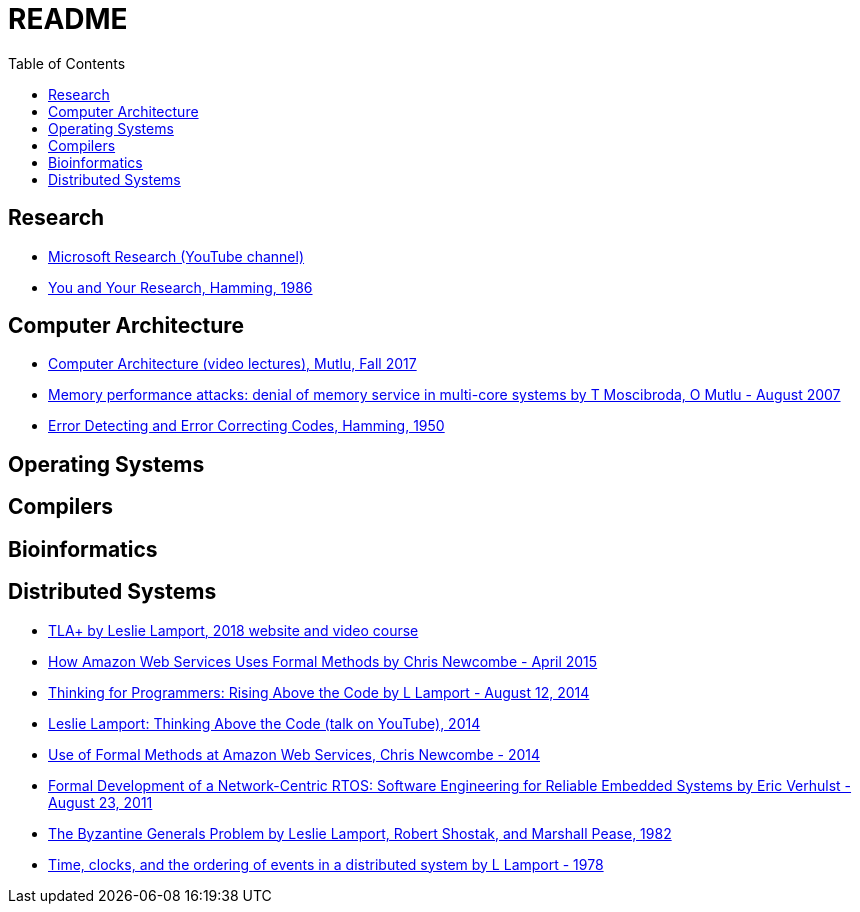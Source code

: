 = README
:toc:
:toc-placement!:

toc::[]

[[research]]
Research
--------

* link:https://www.youtube.com/user/MicrosoftResearch[Microsoft Research (YouTube channel)]
* link:http://www.cs.virginia.edu/~robins/YouAndYourResearch.html[You and Your Research, Hamming, 1986]

[[computer-architecture]]
Computer Architecture
---------------------

* link:https://safari.ethz.ch/architecture/fall2017/doku.php?id=schedule[Computer Architecture (video lectures), Mutlu, Fall 2017]
* link:https://users.ece.cmu.edu/~omutlu/pub/mph_usenix_security07.pdf[Memory performance attacks: denial of memory service in multi-core systems by T Moscibroda, O Mutlu - August 2007]
* link:http://www.lee.eng.uerj.br/~gil/redesII/hamming.pdf[Error Detecting and Error Correcting Codes, Hamming, 1950]

[[operating-systems]]
Operating Systems
-----------------

[[compilers]]
Compilers
---------

[[bioinformatics]]
Bioinformatics
--------------

[[distributed-systems]]
Distributed Systems
-------------------

* link:https://lamport.azurewebsites.net/tla/tla.html[TLA+ by Leslie Lamport, 2018 website and video course]
* link:http://www.cslab.pepperdine.edu/warford/math221/How-Amazon-Web-Services-Uses-Formal-Methods.pdf[How Amazon Web Services Uses Formal Methods by Chris Newcombe - April 2015]
* link:https://www.microsoft.com/en-us/research/video/thinking-for-programmers-rising-above-the-code[Thinking for Programmers: Rising Above the Code by L Lamport - August 12, 2014]
* link:https://www.youtube.com/watch?v=-4Yp3j_jk8Q[Leslie Lamport: Thinking Above the Code (talk on YouTube), 2014]
* link:http://lamport.azurewebsites.net/tla/formal-methods-amazon.pdf[Use of Formal Methods at Amazon Web Services, Chris Newcombe - 2014]
* link:https://www.amazon.com/Formal-Development-Network-Centric-RTOS-Engineering-ebook/dp/B00F5UJK6K/ref=sr_1_2?s=digital-text&ie=UTF8&qid=1523319862&sr=1-2[Formal Development of a Network-Centric RTOS: Software Engineering for Reliable Embedded Systems by Eric Verhulst - August 23, 2011]
* link:https://people.eecs.berkeley.edu/~luca/cs174/byzantine.pdf[The Byzantine Generals Problem by Leslie Lamport, Robert Shostak, and Marshall Pease, 1982] 
* link:https://amturing.acm.org/p558-lamport.pdf[Time, clocks, and the ordering of events in a distributed system by L Lamport - 1978]
